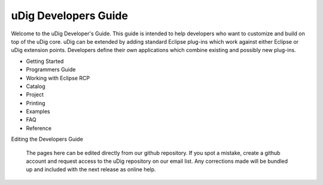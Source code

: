 #####################
uDig Developers Guide
#####################

Welcome to the uDig Developer's Guide. This guide is intended to help developers who want to
customize and build on top of the uDig core. uDig can be extended by adding standard Eclipse
plug-ins which work against either Eclipse or uDig extension points. Developers define their own
applications which combine existing and possibly new plug-ins.

* Getting Started
* Programmers Guide
* Working with Eclipse RCP
* Catalog
* Project
* Printing
* Examples
* FAQ
* Reference

Editing the Developers Guide

    The pages here can be edited directly from our github repository. If you spot a mistake, create
    a github account and request access to the uDig repository on our email list. Any corrections
    made will be bundled up and included with the next release as online help.